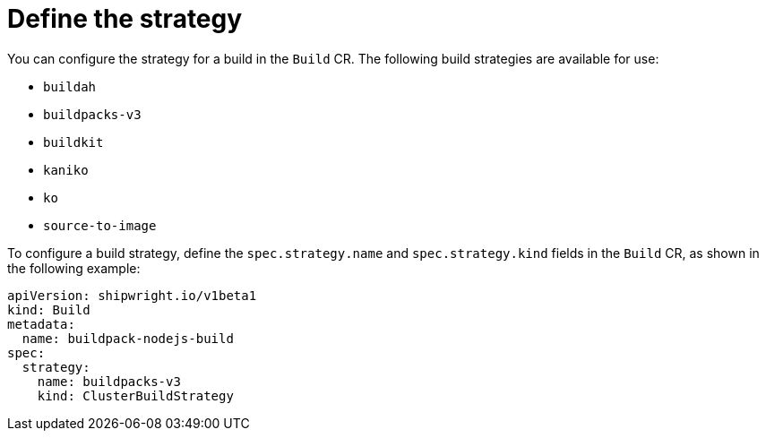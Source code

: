 // This module is included in the following assembly:
//
// builds/configuring-openshift-builds.adoc

:_content-type: CONCEPT
[id="ob-defining-the-strategy_{context}"]
= Define the strategy

You can configure the strategy for a build in the `Build` CR. The following build strategies are available for use:

* `buildah`
* `buildpacks-v3`
* `buildkit`
* `kaniko`
* `ko`
* `source-to-image`

To configure a build strategy, define the `spec.strategy.name` and `spec.strategy.kind` fields in the `Build` CR, as shown in the following example:

[source,yaml]
----
apiVersion: shipwright.io/v1beta1
kind: Build
metadata:
  name: buildpack-nodejs-build
spec:
  strategy:
    name: buildpacks-v3
    kind: ClusterBuildStrategy
----

